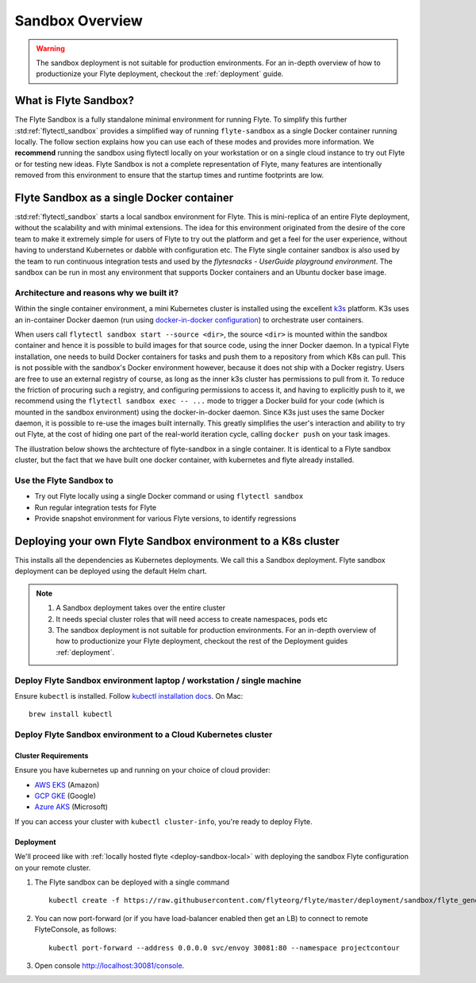 .. _deployment-sandbox:

###################
Sandbox Overview
###################

.. warning::
    The sandbox deployment is not suitable for production environments. For an in-depth overview of how to productionize your Flyte deployment, checkout the :ref:`deployment` guide.


**********************
What is Flyte Sandbox?
**********************
The Flyte Sandbox is a fully standalone minimal environment for running Flyte. To simplify this further :std:ref:`flytectl_sandbox` provides a simplified way of running ``flyte-sandbox`` as a single Docker container running locally.
The follow section explains how you can use each of these modes and provides more information. We **recommend** running the sandbox using flytectl locally on your workstation or on a single cloud instance to try out Flyte or for testing new ideas. Flyte Sandbox is not a complete representation of Flyte,
many features are intentionally removed from this environment to ensure that the startup times and runtime footprints are low.

*******************************************
Flyte Sandbox as a single Docker container
*******************************************

:std:ref:`flytectl_sandbox` starts a local sandbox environment for Flyte. This is mini-replica of an entire Flyte deployment, without the scalability and with minimal extensions. The idea for this environment originated from the desire of the core team to make it extremely simple for users of Flyte to
try out the platform and get a feel for the user experience, without having to understand Kubernetes or dabble with configuration etc. The Flyte single container sandbox is also used by the team to run continuous integration tests and used by the `flytesnacks - UserGuide playground environment`. The sandbox can be run
in most any environment that supports Docker containers and an Ubuntu docker base image.

Architecture and reasons why we built it?
=========================================
Within the single container environment, a mini Kubernetes cluster is installed using the excellent `k3s <https://k3s.io/>`__ platform. K3s uses an in-container Docker daemon (run using `docker-in-docker configuration <https://www.docker.com/blog/docker-can-now-run-within-docker/>`__) to orchestrate user containers.

When users call ``flytectl sandbox start --source <dir>``, the source ``<dir>`` is mounted within the sandbox container and hence it is possible to build images for that source code, using the inner Docker daemon. In a typical Flyte installation, one needs to build Docker containers for tasks and push them to a repository from which K8s can pull.
This is not possible with the sandbox's Docker environment however, because it does not ship with a Docker registry. Users are free to use an external registry of course, as long as the inner k3s cluster has permissions to pull from it. To reduce the friction of procuring such a registry, and configuring permissions to access it, and having to explicitly push to it,
we recommend using the ``flytectl sandbox exec -- ...`` mode to trigger a Docker build for your code (which is mounted in the sandbox environment) using the docker-in-docker daemon. Since K3s just uses the same Docker daemon, it is possible to re-use the images built internally. This greatly simplifies the user's interaction and ability to try out Flyte, at the cost of hiding one part of the real-world iteration cycle, calling ``docker push`` on your task images.

The illustration below shows the archtecture of flyte-sandbox in a single container. It is identical to a Flyte sandbox cluster, but the fact that we have built one docker container, with kubernetes and flyte already installed.

.. image:: https://raw.githubusercontent.com/flyteorg/flyte/static-resources/img/core/flyte_sandbox_single_container.png
   :alt: Architecture of single container Flyte Sandbox


Use the Flyte Sandbox to
========================
* Try out Flyte locally using a single Docker command or using ``flytectl sandbox``
* Run regular integration tests for Flyte
* Provide snapshot environment for various Flyte versions, to identify regressions

***************************************************************
Deploying your own Flyte Sandbox environment to a K8s cluster
***************************************************************

This installs all the dependencies as Kubernetes deployments. We call this a Sandbox deployment. Flyte sandbox deployment can be deployed using the default Helm chart.

.. note::

    #. A Sandbox deployment takes over the entire cluster
    #. It needs special cluster roles that will need access to create namespaces, pods etc
    #. The sandbox deployment is not suitable for production environments. For an in-depth overview of how to productionize your Flyte deployment, checkout the rest of the Deployment guides :ref:`deployment`.


.. image:: https://raw.githubusercontent.com/flyteorg/flyte/static-resources/img/core/flyte_sandbox_single_k8s_cluster.png
   :alt: Architecture of Sandbox deployment of Flyte. Single K8s cluster


.. _deploy-sandbox-local:

Deploy Flyte Sandbox environment laptop / workstation / single machine
=======================================================================

Ensure ``kubectl`` is installed. Follow `kubectl installation docs <https://kubernetes.io/docs/tasks/tools/install-kubectl/>`__. On Mac::

    brew install kubectl

.. tabs::

    .. tab:: Docker Image

        Recommend using ``flytectl sandbox`` as describe in  to :ref:`gettingstarted_implement`

        .. prompt:: bash $

              docker run --rm --privileged -p 30081:30081 -p 30084:30084 cr.flyte.org/flyteorg/flyte-sandbox

    .. tab:: k3d

        .. TODO::

            These instructions currently still rely on the old kustomize setup, we are moving them over to the Helm chart soon.

        #. Install k3d Using ``curl``::

            curl -s https://raw.githubusercontent.com/rancher/k3d/main/install.sh | bash

           Or Using ``wget`` ::

            wget -q -O - https://raw.githubusercontent.com/rancher/k3d/main/install.sh | bash

        #. Start a new K3s cluster called flyte::

            k3d cluster create -p "30081:30081" --no-lb --k3s-server-arg '--no-deploy=traefik' --k3s-server-arg '--no-deploy=servicelb' flyte

        #. Ensure the context is set to the new cluster::

            kubectl config set-context flyte

        #. Install Flyte::

            kubectl create -f https://raw.githubusercontent.com/flyteorg/flyte/master/deployment/sandbox/flyte_generated.yaml


        #. Connect to `FlyteConsole <localhost:30081/console>`__
        #. [Optional] You can delete the cluster once you are done with the tutorial using - ::

            k3d cluster delete flyte

        .. note::

            #. Sometimes Flyteconsole will not open up. This is probably because your docker networking is impacted. One solution is to restart docker and re-do the previous steps.
            #. To debug you can try a simple excercise - run nginx as follows::

                docker run -it --rm -p 8083:80 nginx

               Now connect to `locahost:8083 <localhost:8083>`__. If this does not work, then for sure the networking is impacted, please restart docker daemon.

    .. tab:: Docker-Mac + K8s

        .. TODO::

            These instructions currently still rely on the old kustomize setup, we are moving them over to the Helm chart soon.

        #. `Install Docker for mac with Kubernetes as explained here <https://www.docker.com/blog/docker-mac-kubernetes/>`_
        #. Make sure Kubernetes is started and once started make sure your kubectx is set to the `docker-desktop` cluster, typically ::

                kubectl config set-context docker-desktop

        #. Install Flyte::

            kubectl create -f https://raw.githubusercontent.com/flyteorg/flyte/master/deployment/sandbox/flyte_generated.yaml

        #. Connect to `FlyteConsole <localhost/console>`__

    .. tab::  Using Minikube (Not recommended)

        .. TODO::

            These instructions currently still rely on the old kustomize setup, we are moving them over to the Helm chart soon.

        #. Install `Minikube <https://kubernetes.io/docs/tasks/tools/install-minikube/>`_

        #. Install Flyte::

            kubectl create -f https://raw.githubusercontent.com/flyteorg/flyte/master/deployment/sandbox/flyte_generated.yaml

        .. note::

            - Minikube runs in a Virtual Machine on your host
            - So if you try to access the flyte console on localhost, that will not work, because the Virtual Machine has a different IP address.
            - Flyte runs within Kubernetes (minikube), thus to access FlyteConsole, you cannot just use https://localhost:30081/console, you need to use the IP address of the minikube VM instead of localhost
            - Refer to https://kubernetes.io/docs/tutorials/hello-minikube/ to understand how to access a
                also to register workflows, tasks etc or use the CLI to query Flyte service, you have to use the IP address.
            - If you are building an image locally and want to execute on Minikube hosted Flyte environment, please push the image to docker registry running on the Minikube VM.
            - Another alternative is to change the docker host, to build the docker image on the Minikube hosted docker daemon. https://minikube.sigs.k8s.io/docs/handbook/pushing/ provides more detailed information about this process. As a TL;DR, Flyte can only run images that are accessible to Kubernetes. To make an image accessible, you could either push it to a remote registry or to a regisry that is available to Kuberentes. In case on minikube this registry is the one thats running on the VM.


.. _deployment-sandbox-dedicated-k8s-cluster:

Deploy Flyte Sandbox environment to a Cloud Kubernetes cluster
==================================================================

Cluster Requirements
---------------------

Ensure you have kubernetes up and running on your choice of cloud provider:

- `AWS EKS <https://aws.amazon.com/eks/>`_ (Amazon)
- `GCP GKE <https://cloud.google.com/kubernetes-engine/>`_ (Google)
- `Azure AKS <https://azure.microsoft.com/en-us/services/kubernetes-service/>`_ (Microsoft)

If you can access your cluster with ``kubectl cluster-info``, you're ready to deploy Flyte.


Deployment
-----------

We'll proceed like with :ref:`locally hosted flyte <deploy-sandbox-local>` with deploying the sandbox
Flyte configuration on your remote cluster.

#. The Flyte sandbox can be deployed with a single command ::

    kubectl create -f https://raw.githubusercontent.com/flyteorg/flyte/master/deployment/sandbox/flyte_generated.yaml

#. You can now port-forward (or if you have load-balancer enabled then get an LB) to connect to remote FlyteConsole, as follows::

    kubectl port-forward --address 0.0.0.0 svc/envoy 30081:80 --namespace projectcontour

#. Open console http://localhost:30081/console.
